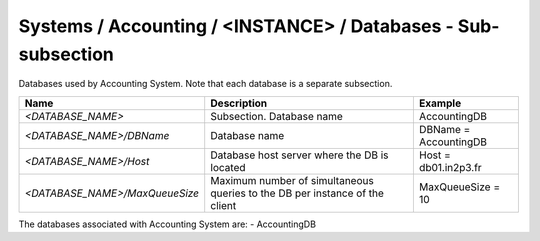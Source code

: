 Systems / Accounting / <INSTANCE> / Databases - Sub-subsection
================================================================

Databases used by Accounting System. Note that each database is a separate subsection.

+--------------------------------+----------------------------------------------+-----------------------+
| **Name**                       | **Description**                              | **Example**           |
+--------------------------------+----------------------------------------------+-----------------------+
| *<DATABASE_NAME>*              | Subsection. Database name                    | AccountingDB          |
+--------------------------------+----------------------------------------------+-----------------------+
| *<DATABASE_NAME>/DBName*       | Database name                                | DBName = AccountingDB |
+--------------------------------+----------------------------------------------+-----------------------+
| *<DATABASE_NAME>/Host*         | Database host server where the DB is located | Host = db01.in2p3.fr  |
+--------------------------------+----------------------------------------------+-----------------------+
| *<DATABASE_NAME>/MaxQueueSize* | Maximum number of simultaneous queries to    | MaxQueueSize = 10     |
|                                | the DB per instance of the client            |                       |
+--------------------------------+----------------------------------------------+-----------------------+

The databases associated with Accounting System are:
- AccountingDB